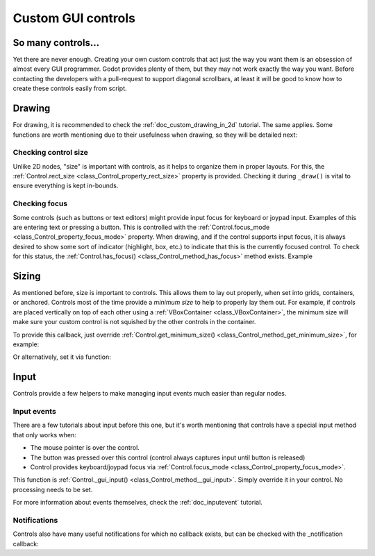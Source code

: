 .. _doc_custom_gui_controls:

Custom GUI controls
===================

So many controls...
-------------------

Yet there are never enough. Creating your own custom controls that act
just the way you want them is an obsession of almost every GUI
programmer. Godot provides plenty of them, but they may not work exactly
the way you want. Before contacting the developers with a pull-request
to support diagonal scrollbars, at least it will be good to know how to
create these controls easily from script.

Drawing
-------

For drawing, it is recommended to check the :ref:`doc_custom_drawing_in_2d` tutorial.
The same applies. Some functions are worth mentioning due to their
usefulness when drawing, so they will be detailed next:

Checking control size
~~~~~~~~~~~~~~~~~~~~~

Unlike 2D nodes, "size" is important with controls, as it helps to
organize them in proper layouts. For this, the
:ref:`Control.rect_size <class_Control_property_rect_size>`
property is provided. Checking it during ``_draw()`` is vital to ensure
everything is kept in-bounds.

Checking focus
~~~~~~~~~~~~~~

Some controls (such as buttons or text editors) might provide input
focus for keyboard or joypad input. Examples of this are entering text
or pressing a button. This is controlled with the
:ref:`Control.focus_mode <class_Control_property_focus_mode>`
property. When drawing, and if the control supports input focus, it is
always desired to show some sort of indicator (highlight, box, etc.) to
indicate that this is the currently focused control. To check for this
status, the :ref:`Control.has_focus() <class_Control_method_has_focus>` method
exists. Example

.. tabs::
 .. code-tab:: gdscript GDScript

    func _draw():
        if has_focus():
             draw_selected()
        else:
             draw_normal()

 .. code-tab:: csharp

    public override void _Draw()
    {
        if(HasFocus())
        {
            DrawSelected()
        }
        else
        {
            DrawNormal();
        }
    }

Sizing
------

As mentioned before, size is important to controls. This allows
them to lay out properly, when set into grids, containers, or anchored.
Controls most of the time provide a *minimum size* to help to properly
lay them out. For example, if controls are placed vertically on top of
each other using a :ref:`VBoxContainer <class_VBoxContainer>`,
the minimum size will make sure your custom control is not squished by
the other controls in the container.

To provide this callback, just override
:ref:`Control.get_minimum_size() <class_Control_method_get_minimum_size>`,
for example:

.. tabs::
 .. code-tab:: gdscript GDScript

    func get_minimum_size():
        return Vector2(30, 30)

 .. code-tab:: csharp

    public override Vector2 _GetMinimumSize()
    {
        return new Vector2(20, 20);
    }

Or alternatively, set it via function:

.. tabs::
 .. code-tab:: gdscript GDScript

    func _ready():
        set_custom_minimum_size(Vector2(30, 30))

 .. code-tab:: csharp

    public override void _Ready()
    {
        SetCustomMinimumSize(new Vector2(20, 20));
    }

Input
-----

Controls provide a few helpers to make managing input events much easier
than regular nodes.

Input events
~~~~~~~~~~~~

There are a few tutorials about input before this one, but it's worth
mentioning that controls have a special input method that only works
when:

-  The mouse pointer is over the control.
-  The button was pressed over this control (control always
   captures input until button is released)
-  Control provides keyboard/joypad focus via
   :ref:`Control.focus_mode <class_Control_property_focus_mode>`.

This function is
:ref:`Control._gui_input() <class_Control_method__gui_input>`.
Simply override it in your control. No processing needs to be set.

.. tabs::
 .. code-tab:: gdscript GDScript

    extends Control

    func _gui_input(event):
       if event is InputEventMouseButton and event.button_index == BUTTON_LEFT and event.pressed:
           print("Left mouse button was pressed!")

 .. code-tab:: csharp

    public override void _GuiInput(InputEvent @event)
    {
        var mouseButtonEvent = @event as InputEventMouseButton;
        if (mouseButtonEvent != null)
        {
            if (mouseButtonEvent.ButtonIndex == (int)ButtonList.Left && mouseButtonEvent.Pressed)
            {
                GD.Print("Left mouse button was pressed!");
            }
        }
    }

    // or alternatively when using C# 7 or greater we can use pattern matching
    public override void _GuiInput(InputEvent @event)
    {
        if (@event is InputEventMouseButton mbe && mbe.ButtonIndex == (int)ButtonList.Left && mbe.Pressed)
            {
                GD.Print("Left mouse button was pressed!");
            }
        }
    }

For more information about events themselves, check the :ref:`doc_inputevent`
tutorial.

Notifications
~~~~~~~~~~~~~

Controls also have many useful notifications for which no callback
exists, but can be checked with the _notification callback:

.. tabs::
 .. code-tab:: gdscript GDScript

    func _notification(what):
        match what:
            NOTIFICATION_MOUSE_ENTER:
                pass # mouse entered the area of this control
            NOTIFICATION_MOUSE_EXIT:
                pass # mouse exited the area of this control
            NOTIFICATION_FOCUS_ENTER:
                pass # control gained focus
            NOTIFICATION_FOCUS_EXIT:
                pass # control lost focus
            NOTIFICATION_THEME_CHANGED:
                pass # theme used to draw the control changed
                # update and redraw is recommended if using a theme
            NOTIFICATION_VISIBILITY_CHANGED:
                pass # control became visible/invisible
                # check new status with is_visible()
            NOTIFICATION_RESIZED:
                pass # control changed size, check new size
                # with get_size()
            NOTIFICATION_MODAL_CLOSED):
                pass # for modal popups, notification
                # that the popup was closed

 .. code-tab:: csharp

    public override void _Notification(int what)
    {
        switch(what)
        {
            case NotificationMouseEnter:
                // mouse entered the area of this control
                break;

            case NotificationMouseExit:
                // mouse exited the area of this control
                break;

            case NotificationFocusEnter:
                // control gained focus
                break;

            case NotificationFocusExit:
                // control lost focus
                break;

            case NotificationThemeChanged:
                // theme used to draw the control changed
                // update and redraw is recommended if using a theme
                break;

            case NotificationVisibilityChanged:
                // control became visible/invisible
                // check new status with is_visible()
                break;

            case NotificationResized:
                // control changed size, check new size with get_size()
                break;

            case NotificationModalClose:
                // for modal popups, notification that the popup was closed
                break;
        }
    }
